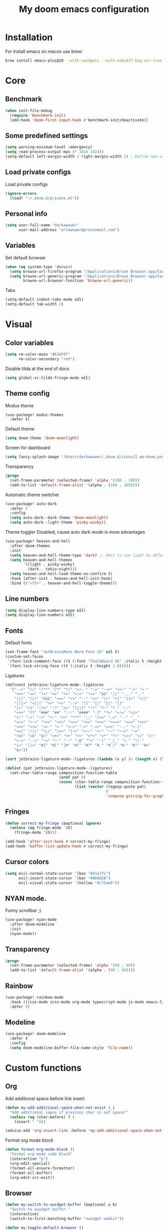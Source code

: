 #+TITLE: My doom emacs configuration
#+STARTUP: content


* Installation
For install emacs on macos use brew:

#+BEGIN_SRC bash :tangle no
brew install emacs-plus@28 --with-xwidgets --with-nobu417-big-sur-icon --with-no-frame-refocus --with-native-comp --with-dbus --with-imagemagick
#+END_SRC
* Core
** Benchmark
#+BEGIN_SRC emacs-lisp
(when init-file-debug
  (require 'benchmark-init)
  (add-hook 'doom-first-input-hook #'benchmark-init/deactivate))
#+END_SRC
** Some predefined settings
#+BEGIN_SRC emacs-lisp
(setq warning-minimum-level :emergency)
(setq read-process-output-max (* 1024 1024))
(setq-default left-margin-width 1 right-margin-width 2) ; Define new widths.
#+END_SRC
** Load private configs
Load private configs
#+BEGIN_SRC emacs-lisp
(ignore-errors
  (load! "~/.doom.d/private.el"))
#+END_SRC
** Personal info
#+BEGIN_SRC emacs-lisp
(setq user-full-name "darkawower"
      user-mail-address "artawower@protonmail.com")
#+END_SRC
** Variables
Set default browser
#+BEGIN_SRC emacs-lisp
(when (eq system-type 'darwin)
  (setq browse-url-firefox-program "/Applications/Brave Browser.app/Contents/MacOS/Brave Browser")
  (setq browse-url-generic-program "/Applications/Brave Browser.app/Contents/MacOS/Brave Browser"
        browse-url-browser-function 'browse-url-generic))

#+END_SRC

Tabs
#+BEGIN_SRC emacs-lisp
(setq-default indent-tabs-mode nil)
(setq-default tab-width 2)
#+END_SRC
* Visual
** Color variables
#+BEGIN_SRC emacs-lisp
(setq +m-color-main "#61AFEF"
      +m-color-secondary "red")
#+END_SRC
Disable tilda at the end of docs
#+BEGIN_SRC emacs-lisp
(setq global-vi-tilde-fringe-mode nil)
#+END_SRC
** Theme config
Modus theme
#+BEGIN_SRC emacs-lisp
(use-package! modus-themes
  :defer t)
#+END_SRC

Default theme
#+BEGIN_SRC emacs-lisp
(setq doom-theme 'doom-moonlight)
#+END_SRC

Screen for dashboard
#+BEGIN_SRC emacs-lisp
(setq fancy-splash-image "/Users/darkawower/.doom.d/icons/I-am-doom.png")

#+END_SRC

Transparency
#+BEGIN_SRC emacs-lisp
(progn
  (set-frame-parameter (selected-frame) 'alpha '(100 . 100))
  (add-to-list 'default-frame-alist '(alpha . (100 . 100))))
#+END_SRC

Automatic theme switcher

#+BEGIN_SRC emacs-lisp
(use-package! auto-dark
  :defer 5
  :config
  (setq auto-dark--dark-theme 'doom-moonlight)
  (setq auto-dark--light-theme 'pinky-winky))
#+END_SRC

Theme toggler
Disabled, cause auto dark mode is more advantages
#+BEGIN_SRC emacs-lisp :tangle no
(use-package! heaven-and-hell
  :after doom-themes
  :init
  (setq heaven-and-hell-theme-type 'dark) ;; Omit to use light by default
  (setq heaven-and-hell-themes
        '((light . pinky-winky)
          (dark . tokio-night)))
  (setq heaven-and-hell-load-theme-no-confirm t)
  :hook (after-init . heaven-and-hell-init-hook)
  :bind (("<f5>" . heaven-and-hell-toggle-theme)))
#+END_SRC

** Line numbers
#+BEGIN_SRC emacs-lisp
(setq display-line-numbers-type nil)
(setq display-line-numbers nil)
#+END_SRC
** Fonts
Default fonts
#+BEGIN_SRC emacs-lisp
(set-frame-font "JetBrainsMono Nerd Font 15" nil t)
(custom-set-faces
 `(font-lock-comment-face ((t (:font "ChalkBoard SE" :italic t :height 1.0))))
 `(font-lock-string-face ((t (:italic t :height 1.0)))))
#+END_SRC

Ligatures
#+BEGIN_SRC emacs-lisp
(defconst jetbrains-ligature-mode--ligatures
  '("-->" "//" "/**" "/*" "*/" "<!--" ":=" "->>" "<<-" "->" "<-"
    "<=>" "==" "!=" "<=" ">=" "=:=" "!==" "&&" "||" "..." ".."
    "|||" "///" "&&&" "===" "++" "--" "=>" "|>" "<|" "||>" "<||"
    "|||>" "<|||" ">>" "<<" "::=" "|]" "[|" "{|" "|}"
    "[<" ">]" ":?>" ":?" "/=" "[||]" "!!" "?:" "?." "::"
    "+++" "??" "###" "##" ":::" "####" ".?" "?=" "=!=" "<|>"
    "<:" ":<" ":>" ">:" "<>" "***" ";;" "/==" ".=" ".-" "__"
    "=/=" "<-<" "<<<" ">>>" "<=<" "<<=" "<==" "<==>" "==>" "=>>"
    ">=>" ">>=" ">>-" ">-" "<~>" "-<" "-<<" "=<<" "---" "<-|"
    "<=|" "/\\" "\\/" "|=>" "|~>" "<~~" "<~" "~~" "~~>" "~>"
    "<$>" "<$" "$>" "<+>" "<+" "+>" "<*>" "<*" "*>" "</>" "</" "/>"
    "<->" "..<" "~=" "~-" "-~" "~@" "^=" "-|" "_|_" "|-" "||-"
    "|=" "||=" "#{" "#[" "]#" "#(" "#?" "#_" "#_(" "#:" "#!" "#="
    "&="))

(sort jetbrains-ligature-mode--ligatures (lambda (x y) (> (length x) (length y))))

(dolist (pat jetbrains-ligature-mode--ligatures)
  (set-char-table-range composition-function-table
                        (aref pat 0)
                        (nconc (char-table-range composition-function-table (aref pat 0))
                               (list (vector (regexp-quote pat)
                                             0
                                             'compose-gstring-for-graphic)))))
#+END_SRC
** Fringes
#+BEGIN_SRC emacs-lisp
(defun correct-my-fringe (&optional ignore)
  (unless (eq fringe-mode '16)
    (fringe-mode '16)))

(add-hook 'after-init-hook #'correct-my-fringe)
(add-hook 'buffer-list-update-hook #'correct-my-fringe)
#+END_SRC
** Cursor colors
#+BEGIN_SRC emacs-lisp
(setq evil-normal-state-cursor '(box "#41a7fc")
      evil-insert-state-cursor '(bar "#00AEE8")
      evil-visual-state-cursor '(hollow "#c75ae8"))
#+END_SRC
** NYAN mode.
Funny scrollbar ;)
#+BEGIN_SRC emacs-lisp
(use-package! nyan-mode
  :after doom-modeline
  :init
  (nyan-mode))
#+END_SRC
** Transparency
#+BEGIN_SRC emacs-lisp
(progn
  (set-frame-parameter (selected-frame) 'alpha '(90 . 90))
  (add-to-list 'default-frame-alist '(alpha . (90 . 90))))
#+END_SRC
** Rainbow
#+BEGIN_SRC emacs-lisp
(use-package! rainbow-mode
  :hook (((css-mode scss-mode org-mode typescript-mode js-mode emacs-lisp-mode). rainbow-mode))
  :defer 5)
#+END_SRC
** Modeline
#+BEGIN_SRC emacs-lisp
(use-package! doom-modeline
  :defer t
  :config
  (setq doom-modeline-buffer-file-name-style 'file-name))
#+END_SRC
* Custom functions
** Org
Add additional space before link insert
#+BEGIN_SRC emacs-lisp
(defun my-add-additional-space-when-not-exist (_)
  "Add additional sapce if previous char is not space!"
  (unless (eq (char-before) ? )
    (insert " ")))

(advice-add 'org-insert-link :before 'my-add-additional-space-when-not-exist)
#+END_SRC

Format org mode block
#+BEGIN_SRC emacs-lisp
(defun format-org-mode-block ()
  "Format org mode code block"
  (interactive "p")
  (org-edit-special)
  (format-all-ensure-formatter)
  (format-all-buffer)
  (org-edit-src-exit))
#+END_SRC
** Browser
#+BEGIN_SRC emacs-lisp
(defun my-switch-to-xwidget-buffer (&optional a b)
  "Switch to xwidget buffer."
  (interactive)
  (switch-to-first-matching-buffer "xwidget webkit"))

(defun my-toggle-default-browser ()
  "Toggle default browser for preview"
  (interactive)
  (if (eq browse-url-browser-function #'browse-url-default-browser)
      (progn (setq browse-url-browser-function #'xwidget-webkit-browse-url)
             (advice-add 'browse-url :after #'my-switch-to-xwidget-buffer))
    (progn
      (setq browse-url-browser-function #'browse-url-default-browser)
      (advice-remove 'browse-url #'my-switch-to-xwidget-buffer))))
#+END_SRC
** Navigation
#+BEGIN_SRC emacs-lisp
(defun switch-to-first-matching-buffer (regex)
  (switch-to-buffer (car (remove-if-not (apply-partially #'string-match-p regex)
                                        (mapcar #'buffer-name (buffer-list))))))
#+END_SRC
** Terminal
#+BEGIN_SRC emacs-lisp
(defun my-remove-cr (&optional begin end)
  "Remove line prefixes ending with carriage-return.

BEGIN END specifies region, otherwise works on entire buffer."
  (save-excursion
    (goto-char (or begin (point-min)))
    (while (re-search-forward "^.*\033\\[2K\033\\[1G" end t)
      (replace-match ""))))
#+END_SRC
** Workspaces
#+BEGIN_SRC emacs-lisp
(defun toggle-maximize-buffer () "Maximize buffer"
       (interactive)
       (if (= 1 (length (window-list)))
           (jump-to-register '_)
         (progn
           (window-configuration-to-register '_)
           (delete-other-windows))))
#+END_SRC
** Register copy
Copy selected text to special register
#+BEGIN_SRC emacs-lisp
(defun xah-copy-to-register-1 ()
  "Copy current line or text selection to register 1.
See also: `xah-paste-from-register-1', `copy-to-register'.

;;;; Register copy past
URL `http://xahlee.info/emacs/emacs/elisp_copy-paste_register_1.html'
Version 2017-01-23"
  (interactive)
  (let ($p1 $p2)
    (if (region-active-p)
        (progn (setq $p1 (region-beginning))
               (setq $p2 (region-end)))
      (progn (setq $p1 (line-beginning-position))
             (setq $p2 (l(defun xah-paste-from-register-1 ()
                           "Paste text from register 1.
See also: `xah-copy-to-register-1', `insert-register'.
URL `http://xahlee.info/emacs/emacs/elisp_copy-paste_register_1.html'
Version 2015-12-08"
                           (interactive)
                           (when (use-region-p)
                             (delete-region (region-beginning) (region-end)))
                           (insert-register ?1 t))ine-end-position))))
    (copy-to-register ?1 $p1 $p2)
    (message "Copied to register 1: 「%s」." (buffer-substring-no-properties $p1 $p2))))
#+END_SRC
Paste copied text from register
#+BEGIN_SRC emacs-lisp
(defun xah-paste-from-register-1 ()
  "Paste text from register 1.
See also: `xah-copy-to-register-1', `insert-register'.
URL `http://xahlee.info/emacs/emacs/elisp_copy-paste_register_1.html'
Version 2015-12-08"
  (interactive)
  (when (use-region-p)
    (delete-region (region-beginning) (region-end)))
  (insert-register ?1 t))
#+END_SRC
** Open kitty
#+BEGIN_SRC emacs-lisp
(defun my-open-kitty-right-here ()
  "Open or switch kitty to root directory of current project."
  (interactive)
  (let* ((cmd (concat "open -a kitty.app --args \"cd\" " default-directory)))
    (shell-command cmd)))
#+END_SRC
** Copy file pathts
Copy path current dir
#+BEGIN_SRC emacs-lisp
(defun my-copy-pwd ()
  "Copy PWD command to clipboard"
  (interactive)
  (when (buffer-file-name)
    (kill-new (replace-regexp-in-string " " "\\\\\  " (file-name-directory (buffer-file-name))))))
#+END_SRC

Copy current file name
#+BEGIN_SRC emacs-lisp
(defun my-copy-file-name ()
  "Copy file name command to clipboard"
  (interactive)
  (when (buffer-file-name)
    (kill-new (file-name-nondirectory (buffer-file-name)))))
#+END_SRC

Copy full path
#+BEGIN_SRC emacs-lisp
(defun my-copy-full-path ()
  "Copy full path till file to clipboard"
  (interactive)
  (when (buffer-file-name)
    (kill-new (replace-regexp-in-string " " "\\\\\  " (buffer-file-name)))))
#+END_SRC
** Open vterm for current buffer
#+BEGIN_SRC emacs-lisp
(defun my-vterm-change-current-directory-to-active-buffer-pwd ()
  "Just exec CD to pwd of active buffer."
  (interactive)
  (when-let* ((file-name (buffer-file-name))
              (file-dir (file-name-directory file-name))
              (file-dir (replace-regexp-in-string " " "\\\\\  " file-dir)))
    (message "FILE: %s" file-dir)
    (save-window-excursion
      (switch-to-first-matching-buffer "vterm")
      (vterm-send-C-c)
      (vterm-send-string (concat "cd " file-dir))
      (vterm-send-return)
      )
    (evil-window-down 1)))
#+END_SRC
** Forge open remote file
#+BEGIN_SRC emacs-lisp
(defun my-forge-browse-buffer-file ()
  (interactive)
  (browse-url
   (let
       ((rev (cond ((and (boundp git-timemachine-mode) git-timemachine-mode) (git-timemachine-kill-revision))
                   ((and (boundp magit-gitflow-mode) magit-gitflow-mode) (magit-copy-buffer-revision))
                   (t "master")))
        (repo (forge-get-repository 'stub))
        (file (magit-file-relative-name buffer-file-name))
        (highlight
         (if
             (use-region-p)
             (let ((l1 (line-number-at-pos (region-beginning)))
                   (l2 (line-number-at-pos (- (region-end) 1))))
               (format "#L%d-L%d" l1 l2))
           ""
           )))
     (message "rev: %s" rev)
     (if (not file)
         (if-let ((path (forge--split-remote-url (forge--get-remote))))
                  (message "https://%s/%s/%s/commit/%s" (nth 0 path) (nth 1 path) (nth 2 path) rev)
           (user-error "Cannot browse non-forge remote %s" (forge--get-remote)))

       (forge--format repo "https://%h/%o/%n/blob/%r/%f%L"
                      `((?r . ,rev) (?f . ,file) (?L . ,highlight)))))))
#+END_SRC

#+RESULTS:
: my-forge-browse-buffer-file

** Toggle transparency
#+BEGIN_SRC emacs-lisp
(setq my-transparency-disabled-p t)
(defun my-toggle-transparency ()
  "Toggle transparency"
  (interactive)
  (let* ((not-transparent-p (and (boundp 'my-transparency-disabled-p) my-transparency-disabled-p))
         (alpha (if not-transparent-p 100 95)))
    (setq my-transparency-disabled-p (not not-transparent-p))
    (message "%s" alpha)
    (progn
      (set-frame-parameter (selected-frame) 'alpha `(,alpha . ,alpha))
      (add-to-list 'default-frame-alist `(alpha . (,alpha . ,alpha))))))
#+END_SRC


** Insert TODO attached to current git branch
#+BEGIN_SRC emacs-lisp
(defun my-insert-todo-by-current-git-branch ()
  "Insert todo for current git branch."
  (interactive)
  (let* ((branch-name (magit-get-current-branch))
         (vw (string-match "\\(?1:[A-Za-z0-9]+\/\\)\\(?2:VW-[0-9]+\\)" branch-name))
         (task-number (match-string 2 branch-name))
         (todo-msg (or task-number branch-name)))
    (insert (format "TODO: %s " todo-msg))
    (forward-line 1)
    (previous-line)
    (end-of-line)
    (evil-insert 1)))
#+END_SRC
** Sass autofix
For correct work you need to install sass-lint-auto-fix
~yarn global add sass-lint-auto-fix~
#+BEGIN_SRC emacs-lisp
(defun my-run-sass-auto-fix ()
  "Run sass auto fix if cli tool exist"
  (interactive)
  (save-window-excursion
    (let ((default-directory (file-name-directory buffer-file-name)))
      (async-shell-command "sass-lint-auto-fix")
      ;; (revert-buffer-no-confirm)
      (message "SASS FORMATTED"))))
#+END_SRC
* Emacs internal (common)
** Banchmark
*** Profiler
#+BEGIN_SRC emacs-lisp
(use-package! explain-pause-mode
  :defer t)
#+END_SRC
*** Package startup speed
#+BEGIN_SRC emacs-lisp :tangle no
(use-package esup)
;; (package! benchmark-init
#+END_SRC
** Files
*** Dired batteries ;3
Dirvish.
#+BEGIN_SRC emacs-lisp
(use-package! dirvish
  :init
  (dirvish-override-dired-mode)
  :custom
  ;; Go back home? Just press `bh'
  (dirvish-bookmark-entries
   '(("h" "~/"                          "Home")
     ("d" "~/Downloads/"                "Downloads")))
  ;; (dirvish-header-line-format '(:left (path) :right (free-space)))
  (dirvish-mode-line-format ; it's ok to place string inside
   '(:left (sort file-time " " file-size symlink) :right (omit yank index)))
  ;; Don't worry, Dirvish is still performant even you enable all these attributes
  (dirvish-attributes '(all-the-icons file-size collapse subtree-state vc-state git-msg))
  ;; Maybe the icons are too big to your eyes
  (dirvish-all-the-icons-height 0.8)
  ;; In case you want the details at startup like `dired'
  ;; (dirvish-hide-details nil)
  :config
  ;; (dirvish-peek-mode)
  (setq dired-kill-when-opening-new-dired-buffer t)
  (setq dirvish-reuse-session t)
  ;; Dired options are respected except a few exceptions, see *In relation to Dired* section above
  (setq dired-dwim-target t)
  (setq delete-by-moving-to-trash t)
  (setq dirvish-default-layout '(1 0.3 0.7))
  ;; Enable mouse drag-and-drop files to other applications
  (setq dired-mouse-drag-files t)                   ; added in Emacs 29
  (setq mouse-drag-and-drop-region-cross-program t) ; added in Emacs 29
  (setq dired-listing-switches
        "-l --almost-all --human-readable --time-style=long-iso --group-directories-first --no-group")
  (setq dirvish-attributes '(vc-state subtree-state collapse git-msg file-size))
  (advice-add #'+dired/quit-all :after (lambda () (interactive) (dirvish-kill (dirvish-prop :dv))))
  :bind
  ;; Bind `dirvish|dirvish-side|dirvish-dwim' as you see fit
  (("C-c f" . dirvish-fd)
   :map dired-mode-map ; Dirvish respects all the keybindings in this map
   ("h" . dired-up-directory)
   ("j" . dired-next-line)
   ("k" . dired-previous-line)
   ("l" . dired-find-file)
   ("i" . wdired-change-to-wdired-mode)
   ("." . dired-omit-mode)
   ("b"   . dirvish-bookmark-jump)
   ("f"   . dirvish-file-info-menu)
   ("y"   . dirvish-yank-menu)
   ("N"   . dirvish-narrow)
   ("^"   . dirvish-history-last)
   ("s"   . dirvish-quicksort) ; remapped `dired-sort-toggle-or-edit'
   ("?"   . dirvish-dispatch)  ; remapped `dired-summary'
   ("TAB" . dirvish-subtree-toggle)
   ("SPC" . dirvish-history-jump)
   ("M-n" . dirvish-history-go-forward)
   ("M-p" . dirvish-history-go-backward)
   ("M-l" . dirvish-ls-switches-menu)
   ("M-m" . dirvish-mark-menu)
   ("M-f" . dirvish-toggle-fullscreen)
   ("M-s" . dirvish-setup-menu)
   ("M-e" . dirvish-emerge-menu)
   ("M-j" . dirvish-fd-jump)))
#+END_SRC
*** Treemacs
#+BEGIN_SRC emacs-lisp
(use-package! treemacs
  :defer t
  :bind (:map treemacs-mode-map
              ("@" . evil-execute-macro))
  :custom-face
  (font-lock-doc-face ((t (:inherit nil))))
  (doom-themes-treemacs-file-face ((t (:inherit font-lock-doc-face :slant italic))))
  (doom-themes-treemacs-root-face ((t (:inherit nil :slant italic))))
  (treemacs-root-face ((t (:inherit variable-pitch :slant italic))))
  :custom
  (treemacs-width 45)
  :config
  (setq doom-themes-treemacs-theme "doom-colors") ; use "doom-colors" for less minimal icon theme
  (doom-themes-treemacs-config)
  (doom-themes-org-config))
#+END_SRC
** Bookmarks
Bookmark for navigation inside file
#+BEGIN_SRC emacs-lisp
(use-package! bm
  :defer t
  :custom-face
  (bm-face ((t (:foreground ,+m-color-secondary))))
  :bind (("C-M-n" . bm-next)
         ("C-M-p" . bm-previous)
         ("s-b" . bm-toggle)))
#+END_SRC

Doom bookmarks
#+BEGIN_SRC emacs-lisp
(use-package! bookmark
  :defer t
  :config
  (setq bookmark-save-flag 1)
  (setq bookmark-default-file "~/.doom.d/bookmarks"))
#+END_SRC
** Terminal
#+BEGIN_SRC emacs-lisp
(use-package! vterm-toggle
  :defer t
  :bind (:map evil-normal-state-map
              ("SPC t ]" . vterm-toggle-forward)
              ("SPC t [" . vterm-toggle-backward)
              ("SPC t n" . (lambda () (interactive)
                             (let ((current-buffer-name (buffer-name)))
                               (vterm-toggle--new)
                               (delete-window)
                               (display-buffer current-buffer-name)
                               (vterm-toggle-forward))))
              ("SPC t x" . (lambda (args) (interactive "P")
                             (when (string-match "vterm" (buffer-name))
                               (let ((kill-buffer-query-functions nil))
                                 (kill-this-buffer)
                                 (+vterm/toggle args)))))
              ("SPC o h" . (lambda () (interactive)
                             (+vterm/toggle t)))
              ("SPC t h" . vterm-toggle-hide)
              ("SPC t k" . my-open-kitty-right-here))
  :config
  (setq vterm-kill-buffer-on-exit nil)
  (setq vterm-toggle-scope 'project))
#+END_SRC
** Highlgith todos
#+BEGIN_SRC emacs-lisp
(use-package! hl-todo
  :defer 2
  :config
  (setq hl-todo-keyword-faces
        '(("TODO"   . "#E5C07B")
          ("FIXME"  . "#E06C75")
          ("DEBUG"  . "#C678DD")
          ("REFACTOR"  . "#C678DD")
          ("GOTCHA" . "#FF4500")
          ("NOTE"   . "#98C379")
          ("QUESTION"   . "#98C379")
          ("STUB"   . "#61AFEF")))
  (global-hl-todo-mode 1))
#+END_SRC
** Secret mode
Something like screenserver
#+BEGIN_SRC emacs-lisp
(use-package! secret-mode
  :defer t)
#+END_SRC
** Folding
#+BEGIN_SRC emacs-lisp :tangle no
(use-package! origami
  :defer 2
  :bind (:map evil-normal-state-map
              ("SPC z a" . origami-toggle-node)
              ("SPC z r" . origami-open-all-nodes)
              ("SPC z m" . origami-close-all-node))
  :hook ((ng2-html-mode html-mode) . origami-mode))
#+END_SRC
** Outline
#+BEGIN_SRC emacs-lisp
(use-package! outline-minor-faces
  :after outline
  :config (add-hook 'outline-minor-mode-hook
                    'outline-minor-faces-add-font-lock-keywords))
#+END_SRC
** Help tools
*** HOLD Sideline
#+BEGIN_SRC emacs-lisp :tangle no
(use-package! sideline
  :hook (lsp-mode-hook . sideline-mode)
  :init
  (setq sideline-backends-right '(sideline-lsp))
  :defer 2)
#+END_SRC
*** Hydra
#+BEGIN_SRC emacs-lisp
(use-package! hydra
  :defer t)
#+END_SRC


* Keybindings
** Global keys
#+BEGIN_SRC emacs-lisp
(global-set-key (kbd "C-S-k") 'shrink-window)
(global-set-key (kbd "s-y") 'yas-expand)
(global-set-key (kbd "<C-S-up>") 'shrink-window)
(global-set-key (kbd "C-S-j") 'enlarge-window)
(global-set-key (kbd "<C-S-down>") 'enlarge-window)
(global-set-key (kbd "C-S-l") 'enlarge-window-horizontally)
(global-set-key (kbd "C-S-h") 'shrink-window-horizontally)
(global-set-key (kbd "C-c l") 'smerge-keep-lower)
(global-set-key (kbd "C-c u") 'smerge-keep-upper)
(global-set-key (kbd "C-c a") 'smerge-keep-all)
(global-set-key (kbd "C-c j") 'smerge-next)
(global-set-key (kbd "C-c k") 'smerge-prev)

(global-set-key (kbd "s-e") 'emmet-expand-line)
(global-set-key (kbd "C-s") 'save-buffer)
(define-key evil-normal-state-map (kbd "SPC w w") 'ace-window)
#+END_SRC

** Multilanguage
Use keys independ off current language pair
#+BEGIN_SRC emacs-lisp
(use-package! reverse-im
  :defer 5
  :config
  (reverse-im-activate "russian-computer"))
#+END_SRC
** Evil
More info could be found [[https://github.com/noctuid/evil-guide][here]] sd
** Evil leader
#+BEGIN_SRC emacs-lisp
(use-package! evil-leader
  :after evil
  :bind (:map evil-normal-state-map
         ("f" . avy-goto-word-1)
         ("SPC n r f" . org-roam-node-find)
         ("SPC t a" . treemacs-add-project-to-workspace)
         ("SPC g t" . git-timemachine)
         ;; Compilation
         ("SPC c v" . compilation-display-error)
         ;; CUSTOM
         ("SPC t i" . my-insert-todo-by-current-git-branch)
         ;; Org mode
         ("SPC d t" . org-time-stamp-inactive)
         ("SPC d T" . org-time-stamp)
         ("SPC r p" . +python/open-ipython-repl)
         ("SPC r n" . nodejs-repl)
         ("SPC t t" . ivy-magit-todos)
         ;; TODO: add check might be roam buffer already opened?
         ("SPC r u" . (lambda () (interactive)
                        (org-roam-ui-open)
                        (run-at-time "0.3 sec" nil (lambda () (org-roam-ui-sync-theme) (my-switch-to-xwidget-buffer)))))
         ("SPC j" . ace-window)
         ("SPC w f" . ace-window)
         ("s-Y" . xah-paste-from-register-1)
         ("s-p" . yank-from-kill-ring)
         ("s-r" . (lambda () (interactive) (set-mark-command nil) (evil-avy-goto-char)))
         ("SPC y k" . yank-from-kill-ring)
         ("s-." . ace-window)
         ;; Git
         ("SPC g o f" . my-forge-browse-buffer-file)
         :map evil-insert-state-map
         ("s-Y" . xah-copy-to-register-1)
         ("s-P" . xah-paste-from-register-1)
         ("s-p" . yank-from-kill-ring)
         ("s-." . ace-window)
         :map evil-visual-state-map
         ("s-Y" . xah-copy-to-register-1)
         ("s-P" . xah-paste-from-register-1)
         ("s-." . ace-window))
  :init
  (global-evil-leader-mode)
  :config
  (setq-default evil-kill-on-visual-paste nil)
  (evil-leader/set-key
    ;; "f" 'evil-find-char
    "f" 'avy-goto-char
    "b" 'my-switch-to-xwidget-buffer
    "x" 'my-ecmascript-formatter
    "k" 'save-buffer-without-dtw
    "w" 'avy-goto-word-0
    "]" 'flycheck-next-error
    "[" 'flycheck-previous-error

    "d" 'dap-debug
    "\\" 'ace-window

    "o" 'org-mode
    "q" 'kill-current-buffer
    "v" 'vterm
    "`" 'vterm-toggle-cd
    "i" 'git-messenger:popup-message
    "t" 'google-translate-smooth-translate
    "T" 'google-translate-query-translate

    "a" 'counsel-org-agenda-headlines
    "c" 'dired-create-empty-file
    "p" '+format/buffer
    "s" 'publish-org-blog
    "g" 'ace-window
    ;; Evil
    "=" 'evil-record-macro
    "-" 'evil-execute-macro
    "0" 'my-toggle-default-browser
    ;; "=" 'kmacro-start-macro-or-insert-counter
    ;; Lsp
    "h" 'lsp-ui-doc-show
    "e" 'lsp-treemacs-errors-list
    "l" 'lsp-execute-code-action

    "r" 'treemacs-select-window

    "m" 'toggle-maximize-buffer
    "y" 'yas-expand))
#+END_SRC
** Evil quick jump to bracket
#+BEGIN_SRC emacs-lisp
(use-package! evil-matchit
  :defer t)

(evilmi-load-plugin-rules '(ng2-html-mode) '(html))
(global-evil-matchit-mode 1)

#+END_SRC
* Navigation
** Quick navigation
#+BEGIN_SRC emacs-lisp
(use-package! avy
  :defer t
  :bind (:map evil-normal-state-map
              ("SPC k l" . avy-kill-whole-line)
              ("SPC k r" . avy-kill-region))
  :custom
  (avy-single-candidate-jump t)
  (avy-keys '(?w ?e ?r ?t ?y ?u ?i ?o ?p ?a ?s ?d ?f ?g ?h ?j ?k ?l ?z ?x ?c ?v ?b ?n ?m)))
#+END_SRC
** Quick switcher betwee windows
#+BEGIN_SRC emacs-lisp
#+END_SRC
* Compilation
** Vertico
#+BEGIN_SRC emacs-lisp
(use-package! vertico
  :defer t
  :bind (:map vertico-map
              ("C-d" . (lambda ()
                         (interactive)
                         (kill-whole-line)
                         (insert "~/")))
              ("C-o" . (lambda ()
                         (interactive)
                         (embark-act)))
              ("C-r" . (lambda ()
                         (interactive)
                         (kill-whole-line)
                         (insert "/")))))
#+END_SRC
* Productivity
** Time track
Best time tracker resource
#+BEGIN_SRC emacs-lisp
(use-package! wakatime-mode
  :defer 3
  :config
  (global-wakatime-mode))
#+END_SRC
** TODO Ui widget
My custom package for quick showing wakatime statistic
/Need to fix modeline elem, also warkning about lambda/
#+BEGIN_SRC emacs-lisp
(use-package! wakatime-ui
  :load-path "~/.doom.d/"
  :defer 4
  :custom
  ;; (wakatim-ui-schedule-url "https://wakatime.com/share/@darkawower/bb8cf0d7-3554-4297-ac4d-01f8a155073c.svg")
  (wakatim-ui-schedule-url "https://wakatime.com/share/@darkawower/af1bfb85-2c8b-44e4-9873-c4a91b512e8d.png")
  :config
  (wakatime-ui-mode))
#+END_SRC
* Spell checker
** Spelling
#+BEGIN_SRC emacs-lisp
(defun my-set-spellfu-faces ()
  "Set faces for correct spell-fu working"
  (interactive)
  (setq spell-fu-faces-include '(tree-sitter-hl-face:comment
                                 tree-sitter-hl-face:doc
                                 tree-sitter-hl-face:string
                                 tree-sitter-hl-face:function
                                 tree-sitter-hl-face:variable
                                 tree-sitter-hl-face:type
                                 tree-sitter-hl-face:method
                                 tree-sitter-hl-face:function.method
                                 tree-sitter-hl-face:function.special
                                 tree-sitter-hl-face:attribute
                                 font-lock-comment-face
                                 font-lock-doc-face
                                 font-lock-string-face
                                 lsp-face-highlight-textual
                                 default))
  (setq spell-fu-faces-exclude (append spell-fu-faces-exclude
                                       '(diredfl-file-name))))
(use-package! spell-fu
  :bind (:map evil-normal-state-map
              ("z g" . spell-fu-word-add))
  :defer 2
  :config
  (setq ispell-program-name "aspell")
  (setq spell-fu-directory "~/.doom.d/dictionary")
  (setq ispell-program-name "aspell"
        ;;           ;; Notice the lack of "--run-together"
        ispell-extra-args '("--sug-mode=ultra" "--lang=en_US" "--run-together" "--run-together-limit=56"))
  (setq spell-fu-ignore-modes '(dired-mode vterm-mode elfeed-search-mode))

  (add-hook 'spell-fu-mode-hook
            (lambda ()
              (spell-fu-dictionary-add (spell-fu-get-ispell-dictionary "en"))
              (spell-fu-dictionary-add (spell-fu-get-ispell-dictionary "ru"))
              (spell-fu-dictionary-add
               (spell-fu-get-personal-dictionary "en-personal" "/Users/darkawower/.doom.d/dictionary/.pws"))
              (spell-fu-dictionary-add
               (spell-fu-get-personal-dictionary "ru-personal" "/Users/darkawower/.doom.d/dictionary/ru.pws"))))

  ;; Camel case support
  (setq-default spell-fu-word-regexp
                (rx
                 (or
                  ;; lowercase
                  (seq
                   (one-or-more lower)
                   (opt
                    (any "'’")
                    (one-or-more lower)
                    word-end))

                  ;; capitalized
                  (seq
                   upper
                   (zero-or-more lower)
                   (opt
                    (any "'’")
                    (one-or-more lower)
                    word-end))

                  ;; uppercase
                  (seq
                   (one-or-more upper)
                   (opt
                    (any "'’")
                    (one-or-more upper)
                    word-end)))))

  (defun cs/spell-fu-check-range (pos-beg pos-end)
    (let (case-fold-search)
      (spell-fu-check-range-default pos-beg pos-end)))

  (setq-default spell-fu-check-range #'cs/spell-fu-check-range)
  (global-spell-fu-mode)
  (my-set-spellfu-faces))
#+END_SRC
** Grammar
#+BEGIN_SRC emacs-lisp
(use-package! lsp-grammarly
  :defer t)
  ;; :hook (text-mode . (lambda ()
  ;;                      (require 'lsp-grammarly)
  ;;                      (lsp-deferred))))
#+END_SRC
** Google translate
#+BEGIN_SRC emacs-lisp
(use-package! google-translate
  :defer 10
  :bind
  (:map google-translate-minibuffer-keymap
        ("C-k" . google-translate-next-translation-direction)
        ("C-n" . google-translate-next-translation-direction)
        ("C-l" . google-translate-next-translation-direction))
  :config
  (require 'google-translate-smooth-ui)
  (setq google-translate-backend-method 'curl)
  (setq google-translate-pop-up-buffer-set-focus t)
  (setq google-translate-translation-directions-alist
        '(("en" . "ru") ("ru" . "en") ))
  (defun google-translate--search-tkk () "Search TKK." (list 430675 2721866130)))
#+END_SRC
* Programming
** Error check
*** Flycheck
#+BEGIN_SRC emacs-lisp
(use-package! flycheck
  :defer 2
  :bind (:map evil-normal-state-map
              ("SPC f ]" . flycheck-next-error)
              ("SPC f [" . flycheck-previous-error)
              ("SPC e l" . flycheck-list-errors)))
#+END_SRC

** Formatters
#+BEGIN_SRC emacs-lisp
(use-package! format-all
  :defer t
  ;; :hook ((js2-mode typescript-mode ng2-html-mode ng2-ts-mode go-mode) . format-all-mode)
  :hook ((json-mode go-mode dart-mode) . format-all-mode)
  :config
  (add-to-list '+format-on-save-enabled-modes 'typescript-mode t)
  (add-to-list '+format-on-save-enabled-modes 'ng2-mode t)
  (add-to-list '+format-on-save-enabled-modes 'js2-mode t))
#+END_SRC

Prettier
#+BEGIN_SRC emacs-lisp
(use-package! prettier
  :defer 5
  :hook ((typescript-tsx-mode typescript-mode js2-mode json-mode ng2-mode ng2-html-mode html-mode) . prettier-mode)
  ;; :config
  ;; ;; This should prevent reset of encoding
  ;; (defun custom-prettier ()
  ;;   (interactive)
  ;;   (when (member major-mode '(js2-mode typescript-mode typescript-tsx-mode ng2-html-mode vue-mode web-mode ng2-ts-mode))
  ;;     (prettier-prettify)))
  ;; (add-hook 'before-save-hook #'custom-prettier t)
  ;; :hook ((js2-mode typescript-mode ng2-html-mode vue-mode web-mode) . prettier-mode)
  )
#+END_SRC

#+RESULTS:
| prettier-mode | er/add-html-mode-expansions | tree-sitter-hl-mode | emmet-mode | auto-rename-tag-mode |

** Editing
*** Quick log inserting
#+BEGIN_SRC emacs-lisp
(use-package! turbo-log
  :defer t
  :bind (("C-s-l" . turbo-log-print)
         ("C-s-i" . turbo-log-print-immediately)
         ("C-s-h" . turbo-log-comment-all-logs)
         ("C-s-s" . turbo-log-uncomment-all-logs)
         ("C-s-x" . turbo-log-delete-all-logs)
         ("C-s-[" . turbo-log-paste-as-logger )
         ("C-s-]" . turbo-log-paste-as-logger-immediately))
  :custom
  (turbo-log-allow-insert-without-tree-sitter-p t)
  ;; (turbo-log-payload-format-template "")
  ;; (turbo-log-payload-format-template "\x1b[35m%s: ")
  (turbo-log-payload-format-template "%s: ")
  :config
  (turbo-log-configure
   :modes (typescript-mode js2-mode web-mode ng2-ts-mode js-mode)
   :strategy merge
   :post-insert-hooks (prettier-prettify lsp)
   :msg-format-template "'🦄: %s'"))
#+END_SRC
*** HOLD Autopair mode
NOTE: this package is used instead of electric pair mode
cause its simple, and it works in all cases.
#+BEGIN_SRC emacs-lisp :tangle no
(use-package! autopair
  :defer 5
  :config
  (autopair-global-mode))
#+END_SRC
*** Undo system
#+BEGIN_SRC emacs-lisp :tangle no
(use-package! vundo
  :defer 1
  :config
  ;; Take less on-screen space.
  (setq vundo-compact-display t)

  ;; Better contrasting highlight.
  (custom-set-faces
   '(vundo-node ((t (:foreground "#808080"))))
   '(vundo-stem ((t (:foreground "#808080"))))
   '(vundo-highlight ((t (:foreground "#FFFF00")))))

  ;; Use `HJKL` VIM-like motion, also Home/End to jump around.
  (define-key vundo-mode-map (kbd "l") #'vundo-forward)
  (define-key vundo-mode-map (kbd "<right>") #'vundo-forward)
  (define-key vundo-mode-map (kbd "h") #'vundo-backward)
  (define-key vundo-mode-map (kbd "<left>") #'vundo-backward)
  (define-key vundo-mode-map (kbd "j") #'vundo-next)
  (define-key vundo-mode-map (kbd "<down>") #'vundo-next)
  (define-key vundo-mode-map (kbd "k") #'vundo-previous)
  (define-key vundo-mode-map (kbd "<up>") #'vundo-previous)
  (define-key vundo-mode-map (kbd "<home>") #'vundo-stem-root)
  (define-key vundo-mode-map (kbd "<end>") #'vundo-stem-end)
  (define-key vundo-mode-map (kbd "q") #'vundo-quit)
  (define-key vundo-mode-map (kbd "C-g") #'vundo-quit)
  (define-key vundo-mode-map (kbd "RET") #'vundo-confirm))

(use-package! undo-fu-session
  :defer 1
  :config
  (global-undo-fu-session-mode))

(with-eval-after-load 'evil (evil-define-key 'normal 'global (kbd "C-M-u") 'vundo))
#+END_SRC
*** Automatic rename html/xml tags
#+BEGIN_SRC emacs-lisp
(use-package! auto-rename-tag
  :defer t
  :hook ((html-mode ng2-html-mode-hook vue-mode web-mode) . auto-rename-tag-mode)
  :config
  (auto-rename-tag-mode 1))
#+END_SRC
*** Case converter
Allow to transform PASCAL_CASE -> camelCase -> snake_case
#+BEGIN_SRC emacs-lisp
(use-package! string-inflection
  :defer t
  :bind ("C-s-c" . string-inflection-all-cycle))
#+END_SRC
** Help tools
*** Type from json
#+BEGIN_SRC emacs-lisp
(use-package! quicktype
  :defer t
  :bind (("C-x j v" . quicktype-json-to-type)
         ("C-x j p" . quicktype-paste-json-as-type)
         ("C-x j q" . quicktype)))
#+END_SRC
** LSP
*** Common lsp
#+BEGIN_SRC emacs-lisp
(use-package! lsp
  :hook ((clojure-mode
          scss-mode
          go-mode
          css-mode
          js-mode
          typescript-mode
          vue-mode
          web-mode
          ng2-html-mode
          ng2-ts-mode
          python-mode
          dart-mode
          typescript-tsx-mode) . lsp-deferred)
  :bind (:map evil-normal-state-map
              ("SPC f n" . flycheck-next-error)
              ("g i" . lsp-goto-implementation)
              ("SPC l a" . lsp-execute-code-action)
              ("SPC l r" . lsp-find-references)
              ("SPC l w" . lsp-restart-workspace)
              ("SPC r l" . lsp))
  :custom
  (lsp-headerline-breadcrumb-enable nil)
  (lsp-idle-delay 0.3)
  (lsp-enable-on-type-formatting nil)
  (lsp-eldoc-render-all nil)
  (lsp-prefer-flymake nil)
  (lsp-modeline-diagnostics-scope :workspace)
  (lsp-clients-typescript-server-args '("--stdio" "--tsserver-log-file" "/dev/stderr"))
  (lsp-yaml-schemas '((kubernetes . ["/auth-reader.yaml", "/deployment.yaml"])))
  ;; (lsp-use-plists t)
  (lsp-enable-file-watchers nil)
  (lsp-file-watch-threshold 5000)
  :config
  (setq lsp-javascript-display-return-type-hints t)
  (setq lsp-json-schemas
        `[
          (:fileMatch ["ng-openapi-gen.json"] :url "https://raw.githubusercontent.com/cyclosproject/ng-openapi-gen/master/ng-openapi-gen-schema.json")
          (:fileMatch ["package.json"] :url "http://json-schema.org/draft-07/schema")
          ])
  (set-face-attribute 'lsp-face-highlight-read nil :background "#61AFEF")
  ;; Flycheck patch checkers
  (require 'flycheck)
  (require 'lsp-diagnostics)
  (lsp-diagnostics-flycheck-enable)
  ;; Golang
  (defun lsp-go-install-save-hooks ()
    (flycheck-add-next-checker 'lsp '(warning . go-gofmt) 'append)
    (flycheck-add-next-checker 'lsp '(warning . go-golint))
    (flycheck-add-next-checker 'lsp '(warning . go-errcheck))
    (flycheck-add-next-checker 'lsp '(warning . go-staticcheck))

    (add-hook 'before-save-hook #'lsp-format-buffer t t)
    (add-hook 'before-save-hook #'lsp-organize-imports t t))

  (add-hook 'go-mode-hook #'lsp-go-install-save-hooks)

  (setq lsp-idle-delay 0.5
        lsp-enable-symbol-highlighting t
        lsp-enable-snippet nil  ;; Not supported by company capf, which is the recommended company backend
        lsp-pyls-plugins-flake8-enabled nil)

  (setq lsp-disabled-clients '(html html-ls))
  (add-to-list 'lsp-file-watch-ignored "[/\\\\]\\venv\\'")
  (add-to-list 'lsp-file-watch-ignored "[/\\\\]\\pyenv\\'")
  (add-to-list 'lsp-file-watch-ignored "[/\\\\]\\.cache\\'")
  (set-face-attribute 'lsp-face-highlight-textual nil :background "#c0caf5")
  (setq lsp-eldoc-hook nil))
#+END_SRC
*** Flutter (dart)
This functions need for overwrite font lock for widget guides
#+BEGIN_SRC emacs-lisp
  (defun lsp-dart-flutter-widget-guide--add-overlay-to (buffer line col string)
    "Add to BUFFER at LINE and COL a STRING overlay."
    (save-excursion
      (goto-char (point-min))
      (forward-line line)
      (move-to-column col)
      (when (string= lsp-dart-flutter-widget-guide-space (string (following-char)))
        (let ((ov (make-overlay (point) (1+ (point)) buffer)))
          (overlay-put ov 'category 'lsp-dart-flutter-widget-guide)
          (overlay-put ov 'display (propertize string
                                               'face 'custom-comment-tag))))))
#+END_SRC

#+BEGIN_SRC emacs-lisp
  (use-package! lsp-dart
    :defer t)
#+END_SRC

#+RESULTS:

*** Yaml lsp
#+BEGIN_SRC emacs-lisp
(use-package! lsp-yaml
  :defer t
  :hook (yaml-mode . lsp-mode))
#+END_SRC
*** LSP ui
#+BEGIN_SRC emacs-lisp
(use-package! lsp-ui
  :after lsp-mode
  :hook (lsp-mode . lsp-ui-mode)
  :config
  (setq lsp-ui-sideline-diagnostic-max-line-length 100
        lsp-ui-sideline-diagnostic-max-lines 8
        lsp-ui-doc-delay 2
        lsp-ui-doc-position 'top
        lsp-ui-doc-show-with-mouse nil
        lsp-ui-doc-border +m-color-main))
#+END_SRC
** Tree sitter (AST)
#+BEGIN_SRC emacs-lisp
(use-package! tree-sitter-langs)

(use-package! tree-sitter
  :after (tree-sitter-langs spell-fu)
  :hook ((go-mode typescript-mode css-mode typescript-tsx-mode html-mode scss-mode ng2-mode js-mode python-mode rust-mode ng2-ts-mode ng2-html-mode) . tree-sitter-hl-mode)
  :init
  (setq tsc-dyn-get-from nil)
  :config
  (setq tsc-dyn-get-from '(:github))
  (setq tsc-dyn-get-from nil)
  (advice-add 'tree-sitter-hl-mode :before 'my-set-spellfu-faces)
  (push '(ng2-html-mode . html) tree-sitter-major-mode-language-alist)
  (push '(ng2-ts-mode . typescript) tree-sitter-major-mode-language-alist)
  (push '(scss-mode . css) tree-sitter-major-mode-language-alist)
  (push '(scss-mode . typescript) tree-sitter-major-mode-language-alist)
  (tree-sitter-require 'tsx)
  (add-to-list 'tree-sitter-major-mode-language-alist '(typescript-tsx-mode . tsx)))

(use-package! tree-edit
  :defer t)

(use-package! evil-tree-edit
  :after tree-edit)

#+END_SRC

*** Edit throught emacs
#+BEGIN_SRC emacs-lisp
(use-package! tree-edit
  :defer t)

(use-package! evil-tree-edit
  :after tree-edit)

#+END_SRC
*** TEST Tree sitter docs
#+BEGIN_SRC emacs-lisp
(use-package ts-docstr
  :after tree-sitter
  :config
  (setq ts-docstr-key-support t)
  (setq ts-docstr-ask-on-enable t))
#+END_SRC
** Compilation
#+BEGIN_SRC emacs-lisp
(defun compile-eslint--find-filename ()
  "Find the filename for current error."
  (save-match-data
    (save-excursion
      (when (re-search-backward (rx bol (group "/" (+ any)) eol))
        (list (match-string 1))))))

(use-package! compile
  :defer 5
  :config
  (setq compilation-scroll-output t)
  (setq compilation-error-regexp-alist '())
  (setq compilation-error-regexp-alist-alist '())


  ;; eslint https://github.com/Fuco1/compile-eslint/blob/master/compile-eslint.el
  (when (not compilation-error-regexp-alist-alist)
    (setq compilation-error-regexp-alist-alist '()))

  (let ((form `(eslint
                ,(rx-to-string
                  '(and (group (group (+ digit)) ":" (group (+ digit)))
                        (+ " ") (or "error" "warning")))
                compile-eslint--find-filename
                2 3 2 1)))

    (if (assq 'eslint compilation-error-regexp-alist-alist)
        (setf (cdr (assq 'eslint compilation-error-regexp-alist-alist)) (cdr form))
      (push form compilation-error-regexp-alist-alist)))
  (push 'eslint compilation-error-regexp-alist)



  (add-to-list 'compilation-error-regexp-alist '("^[[:blank:]]*\\([/_-\\.[:alnum:]]+\\):\\([[:digit:]]+\\):\\([[:digit:]]+\\) - error.*$" 1 2 3))
  ;; React
  (add-to-list 'compilation-error-regexp-alist '("[[:blank:]]*\\([/_\\.[:alnum:]-]+\\):\\([[:digit:]]+\\):\\([[:digit:]]+\\) - error.*$" 1 2 3))
  ;; Angular
  (add-to-list 'compilation-error-regexp-alist '("^Error: \\([_[:alnum:]-/.]*\\):\\([0-9]+\\):\\([0-9]+\\)" 1 2 3)))
#+END_SRC

#+RESULTS:
: t

** Autocomplete
*** Company mode
#+BEGIN_SRC emacs-lisp
(use-package! company
  :defer t
  :bind (:map evil-insert-state-map ("C-'" . company-yasnippet)
         :map company-active-map
         ("<escape>" . (lambda () (interactive)
                         (company-cancel)
                         (evil-normal-state))))
  :config
  (setq company-idle-delay 0.2)
  (setq company-show-quick-access nil)
  (setq company-quick-access-modifier 'super)
  (setq company-show-quick-access t)
  (setq company-minimum-prefix-length 1)
  (setq company-dabbrev-char-regexp "[A-z:-]"))
#+END_SRC
*** Copilot
#+BEGIN_SRC emacs-lisp
(use-package! copilot
  :defer 5
  :bind
  ("s-]" . copilot-next-completion)
  ("s-[" . copilot-previous-completion)
  ("s-l" . copilot-accept-completion)
  ("s-j" . copilot-complete)
  ("s-;" . copilot-accept-completion-by-word)
  ;; :custom
  ;; (copilot-idle-delay 0.5)
  :config
  (setq copilot--previous-point nil)
  (setq copilot--previous-window-width nil)
  (copilot-diagnose)

  (defun copilot--preserve-positions ()
    (setq copilot--previous-point (point))
    (setq copilot--previous-window-width (blamer--real-window-width)))

  (defun copilot--positions-changed-p ()
    (or (not (equal (point)  copilot--previous-point))
        (not (equal (window-width) copilot--previous-window-width))))


  (defun copilot--rerender ()
    (when-let ((copilot--changed (copilot--positions-changed-p)))
      (copilot-clear-overlay)
      (copilot--preserve-positions)
      (blamer--clear-overlay)
      (when (evil-insert-state-p) (copilot-complete))))

  (add-hook 'post-command-hook #'copilot--rerender)
  ;; (add-hook 'evil-insert-state-exit-hook 'copilot-clear-overlay)
  (add-hook 'evil-insert-state-entry-hook (lambda ()
                                            (setq blamer--block-render-p t)
                                            (blamer--clear-overlay)))
  (add-hook 'evil-normal-state-entry-hook (lambda ()
                                            (message "Okay, now blamer should works correctly!")
                                            (setq blamer--block-render-p nil)
                                            (copilot-clear-overlay)))
  ;; (copilot-clear-overlay)) nil t)
  )
#+END_SRC
** Collaborations
#+BEGIN_SRC emacs-lisp
(use-package! floobits
  :defer t)
#+END_SRC
** Debug
#+BEGIN_SRC emacs-lisp
(use-package! dap-mode
  :defer t
  :bind (:map evil-normal-state-map
              ("SPC d n" . dap-next)
              ("SPC d i" . dap-step-in)
              ("SPC d o" . dap-step-out)
              ("SPC d c" . dap-continue)
              ("SPC d Q" . dap-disconnect)
              ("SPC d q" . dap-disconnect)
              ("SPC d d" . (lambda () (interactive)
                             (call-interactively #'dap-debug)
                             (set-window-buffer nil (current-buffer))))
              ("SPC d r" . dap-debug-recent)
              ("SPC d l" . dap-ui-locals)
              ("SPC d b" . dap-ui-breakpoints)
              ("SPC d s" . dap-ui-sessions)
              ("SPC d e" . dap-debug-last)
              ("SPC d p" . (lambda () (interactive)
                             (set-window-buffer nil (current-buffer))
                             (dap-breakpoint-toggle)))
              ("SPC d e" . dap-debug-edit-template))
  :init
  (dap-mode 1)
  (setq dap-auto-configure-features '(sessions locals))
  (require 'dap-go)
  (require 'dap-node))
#+END_SRC
* Programming languages and tools
** Emacs lisp
#+BEGIN_SRC emacs-lisp
(use-package! elisp-mode
  :defer t
  :hook ((emacs-lisp-mode . paren-face-mode)
         (emacs-lisp-mode . rainbow-delimiters-mode-disable))

  :bind (("C-c o" . outline-cycle)
         ("C-c r" . outline-show-all)
         ("C-c m" . outline-hide-body)
         ("C-c ]" . outline-next-heading)
         ("C-c [" . outline-previous-heading)
         ("C-c c" . counsel-outline)
         ("C-c e" . outline-hide-entry)
         ("C-c t" . outline-toggle-children)
         ("C-c b" . outline-cycle-buffer))
  :config
  (setq rainbow-delimiters-mode -1))
#+END_SRC

Package development. Building.
#+BEGIN_SRC emacs-lisp
(use-package! package-build
  :defer t)
#+END_SRC

Linter for custom packages
#+BEGIN_SRC emacs-lisp
(use-package! package-lint
  :defer t)
#+END_SRC
** Clojure
#+BEGIN_SRC emacs-lisp
(use-package! clojure-mode
  :hook ((clojure-mode . format-all-mode)
         (clojure-mode . paren-face-mode))
  :defer t)
#+END_SRC

REPL
#+BEGIN_SRC emacs-lisp
(use-package! cider
  :defer t)
#+END_SRC
** Typescript
#+BEGIN_SRC emacs-lisp
(setenv "TSSERVER_LOG_FILE" "/tmp/tsserver.log")
(use-package! typescript-mode
  :defer 10
  :config
  (setq typescript-indent-level 2)
  (add-to-list 'auto-mode-alist '("\.ts\'" . typescript-mode)))
#+END_SRC
** Angular
#+BEGIN_SRC emacs-lisp
(use-package! ng2-mode
  :after typescript-mode
  :hook (ng2-html-mode . web-mode)
  :config
  ;; (add-to-list 'lsp-disabled-clients 'deno-ls)
  (setq lsp-clients-angular-language-server-command
        '("/opt/homebrew/opt/node@14/bin/node"
          "/opt/homebrew/lib/node_modules/@angular/language-server"
          "--ngProbeLocations"
          "/opt/homebrew/lib/node_modules"
          ;; "/usr/local/lib/node_modules"
          "--tsProbeLocations"
          ;; "/usr/local/lib/node_modules"
          "/opt/homebrew/lib/node_modules"
          "--stdio")))
#+END_SRC
** Javascript
#+BEGIN_SRC emacs-lisp
(use-package! js2-mode
  :defer t
  :hook (js2-mode . js2-highlight-unused-variables-mode))
#+END_SRC
** NPM
#+BEGIN_SRC emacs-lisp
(use-package! npm
  :defer t)
#+END_SRC
** Golang
#+BEGIN_SRC emacs-lisp
(use-package! go-playground
  :defer t)
#+END_SRC
** Rust
#+BEGIN_SRC emacs-lisp
(defun rk/rustic-mode-hook ()
  ;; so that run C-c C-c C-r works without having to confirm, but don't try to
  ;; save rust buffers that are not file visiting. Once
  ;; https://github.com/brotzeit/rustic/issues/253 has been resolved this should
  ;; no longer be necessary.
  (when buffer-file-name
    (setq-local buffer-save-without-query t)))

(use-package! rustic
  :defer t
  :bind (:map rustic-mode-map
              ("M-j" . lsp-ui-imenu)
              ("M-?" . lsp-find-references)
              ("C-c C-c l" . flycheck-list-errors)
              ("C-c C-c a" . lsp-execute-code-action)
              ("C-c C-c r" . lsp-rename)
              ("C-c C-c q" . lsp-workspace-restart)
              ("C-c C-c Q" . lsp-workspace-shutdown)
              ("C-c C-c s" . lsp-rust-analyzer-status))
  :config
  ;; uncomment for less flashiness
  ;; (setq lsp-eldoc-hook nil)
  ;; (setq lsp-enable-symbol-highlighting nil)
  ;; (setq lsp-signature-auto-activate nil)
  ;; comment to disable rustfmt on save
  (setq rustic-format-on-save t
        rustic-format-display-method 'ignore)
  (add-hook 'rustic-mode-hook 'rk/rustic-mode-hook))
#+END_SRC

** Python
*** Mode
#+BEGIN_SRC emacs-lisp
(use-package! python-mode
  :defer t
  :hook (python-mode . format-all-mode)
  :config
  (setq python-indent-level 4)
  (add-hook 'python-mode-hook
            (lambda ()
              (require 'lsp-pyright)
              (lsp-deferred)
              (setq indent-tabs-mode nil)
              (setq tab-width 4))))
#+END_SRC
*** LSP
#+BEGIN_SRC emacs-lisp
(setq lsp-pyright-multi-root nil)
(use-package! lsp-pyright
  :defer t
  :config
  (setq lsp-pyright-auto-import-completions t)
  (setq lsp-pyright-auto-search-paths t)
  (setq lsp-pyright-log-level "trace")
  (setq lsp-pyright-multi-root nil)
  (setq lsp-pyright-use-library-code-for-types t)
  (setq lsp-pyright-venv-directory "/Users/darkawower/.local/share/virtualenvs/spice-farm-YhO8T07I")
  (setq lsp-pyright-diagnostic-mode "workspace"))
#+END_SRC
*** Pipenv
#+BEGIN_SRC emacs-lisp
(use-package! pipenv
  :defer t
  :hook (python-mode . pipenv-mode)
  :config
  (setenv "WORKON_HOME" (concat (getenv "HOME") "/.local/share/virtualenvs"))
  (add-hook 'pyvenv-post-activate-hooks #'lsp-restart-workspace)
  (setq pipenv-projectile-after-switch-function #'pipenv-projectile-after-switch-extended))
#+END_SRC
*** Keys
I don't remember why I need this code. Currently commented.
#+BEGIN_SRC emacs-lisp :tangle no
(setq python-mode-map
      (let ((map (make-sparse-keymap)))
        ;; Movement
        (define-key map [remap backward-sentence] 'python-nav-backward-block)
        (define-key map [remap forward-sentence] 'python-nav-forward-block)
        (define-key map [remap backward-up-list] 'python-nav-backward-up-list)
        (define-key map [remap mark-defun] 'python-mark-defun)
        (define-key map "\C-c\C-j" 'imenu)
        ;; Indent specific
        (define-key map "\177" 'python-indent-dedent-line-backspace)
        (define-key map (kbd "<backtab>") 'python-indent-dedent-line)
        (define-key map "\C-c<" 'python-indent-shift-left)
        (define-key map "\C-c>" 'python-indent-shift-right)
        ;; Skeletons
        (define-key map "\C-c\C-tc" 'python-skeleton-class)
        (define-key map "\C-c\C-td" 'python-skeleton-def)
        (define-key map "\C-c\C-tf" 'python-skeleton-for)
        (define-key map "\C-c\C-ti" 'python-skeleton-if)
        (define-key map "\C-c\C-tm" 'python-skeleton-import)
        (define-key map "\C-c\C-tt" 'python-skeleton-try)
        (define-key map "\C-c\C-tw" 'python-skeleton-while)
        ;; Shell interaction
        (define-key map "\C-c\C-p" 'run-python)
        (define-key map "\C-c\C-s" 'python-shell-send-string)
        (define-key map "\C-c\C-e" 'python-shell-send-statement)
        (define-key map "\C-c\C-r" 'python-shell-send-region)
        (define-key map "\C-\M-x" 'python-shell-send-defun)
        (define-key map "\C-c\C-c" 'python-shell-send-buffer)
        (define-key map "\C-c\C-l" 'python-shell-send-file)
        (define-key map "\C-c\C-z" 'python-shell-switch-to-shell)
        ;; Some util commands
        (define-key map "\C-c\C-v" 'python-check)
        (define-key map "\C-c\C-f" 'python-eldoc-at-point)
        (define-key map "\C-c\C-d" 'python-describe-at-point)
        ;; Utilities
        (substitute-key-definition 'complete-symbol 'completion-at-point
                                   map global-map)
        (easy-menu-define python-menu map "Python Mode menu"
          '("Python"
            :help "Python-specific Features"
            ["Shift region left" python-indent-shift-left :active mark-active
             :help "Shift region left by a single indentation step"]
            ["Shift region right" python-indent-shift-right :active mark-active
             :help "Shift region right by a single indentation step"]
            "-"
            ["Start of def/class" beginning-of-defun
             :help "Go to start of outermost definition around point"]
            ["End of def/class" end-of-defun
             :help "Go to end of definition around point"]
            ["Mark def/class" mark-defun
             :help "Mark outermost definition around point"]
            ["Jump to def/class" imenu
             :help "Jump to a class or function definition"]
            "--"
            ("Skeletons")
            "---"
            ["Start interpreter" run-python
             :help "Run inferior Python process in a separate buffer"]
            ["Switch to shell" python-shell-switch-to-shell
             :help "Switch to running inferior Python process"]
            ["Eval string" python-shell-send-string
             :help "Eval string in inferior Python session"]
            ["Eval buffer" python-shell-send-buffer
             :help "Eval buffer in inferior Python session"]
            ["Eval statement" python-shell-send-statement
             :help "Eval statement in inferior Python session"]
            ["Eval region" python-shell-send-region
             :help "Eval region in inferior Python session"]
            ["Eval defun" python-shell-send-defun
             :help "Eval defun in inferior Python session"]
            ["Eval file" python-shell-send-file
             :help "Eval file in inferior Python session"]
            ["Debugger" pdb :help "Run pdb under GUD"]
            "----"
            ["Check file" python-check
             :help "Check file for errors"]
            ["Help on symbol" python-eldoc-at-point
             :help "Get help on symbol at point"]
            ["Complete symbol" completion-at-point
             :help "Complete symbol before point"]))
        map))
#+END_SRC
** VUE
For install type ~npm install -g @volar/server~
#+BEGIN_SRC emacs-lisp
(use-package! lsp-volar
  :after lsp-mode)
#+END_SRC
** WEB development
#+BEGIN_SRC emacs-lisp
(use-package! web-mode
  :defer t
  :mode (("\\.vue\\'" . web-mode)
         ("\\.tsx\\'" . typescript-tsx-mode)
         ("\\.jsx\\'" . web-mode))
  :config
  (setq web-mode-enable-auto-quoting nil)
  (setq web-mode-comment-formats
        '(("java"       . "/*")
          ("javascript" . "//")
          ("typescript" . "//")
          ("vue"        . "//")
          ("php"        . "/*")
          ("pug"        . "//")
          ("css"        . "/*")))
  ;; Crutch for tsx mode
  ;; (setq font-lock-defaults '('(web-mode-fontify) t))
  ;; (setq tree-sitter-hl-use-font-lock-keywords nil)
  ;; ---------------------------END CRUTCH HERE -------------------------------------
  (setq web-mode-code-indent-offset 2)
  (setq web-mode-css-indent-offset 2))
#+END_SRC
** PUG
#+BEGIN_SRC emacs-lisp
(use-package! pug-mode
  :defer t)
#+END_SRC
** HTML
*** Emmet
#+BEGIN_SRC emacs-lisp
(use-package! emmet-mode
  :hook ((scss-mode . emmet-mode) (css-mode . emmet-mode) (ng2-html-mode . emmet-mode) (html-mode . emmet-mode))
  :defer 5)
#+END_SRC
** CSS/SCSS/SASS
#+BEGIN_SRC emacs-lisp
(use-package! css-mode
  :defer t
  :config
  (defun revert-buffer-no-confirm ()
    "Revert buffer without confirmation."
    (interactive)
    (revert-buffer :ignore-auto :noconfirm))

  (defun run-sass-auto-fix ()
    "Run sass auto fix if cli tool exist"
    (interactive)
    (save-window-excursion
      (let ((default-directory (file-name-directory buffer-file-name)))
        (async-shell-command "sass-lint-auto-fix")
        ;; (revert-buffer-no-confirm)
        (message "SASS FORMATTED"))))
  ;; (add-hook 'scss-mode-hook '(lambda () (add-hook 'after-save-hook #'run-sass-auto-fix t t)))
  (add-hook 'scss-mode-hook '(lambda () (add-hook 'before-save-hook #'format-all-buffer nil t))))
#+END_SRC
** JSON
#+BEGIN_SRC emacs-lisp
(use-package! json-mode
  :defer t
  :hook (json-mode . format-all-mode))
#+END_SRC
** Flutter
*** Dart
#+BEGIN_SRC emacs-lisp
(use-package! dart-mode
  ;; Optional
  :hook (dart-mode . flutter-test-mode))
#+END_SRC

*** Flutter mdoe
#+BEGIN_SRC emacs-lisp
(use-package! flutter
  :after dart-mode
  :bind (:map dart-mode-map
              ("C-c C-r" . #'flutter-run-or-hot-reload))
  :custom
  (flutter-sdk-path "/Applications/flutter/"))
#+END_SRC

*** TODO Flutter emulator
Need to check. Alternative emulator for flutter devices.
#+BEGIN_SRC emacs-lisp :tangle no
(use-package! hover
  :defer t
  :after dart-mode)
#+END_SRC

** CI/infrastructure
*** Docker compose
#+BEGIN_SRC emacs-lisp
(use-package! docker-compose-mode
  :defer t)
#+END_SRC

*** Docker
#+BEGIN_SRC emacs-lisp
(use-package! dockerfile-mode
  :defer t
  :config
  (add-hook 'compilation-filter-hook #'my-remove-cr -90))
#+END_SRC

*** Jenkins
#+BEGIN_SRC emacs-lisp
(use-package! jenkinsfile-mode
  :defer t
  :config)
#+END_SRC
*** K8S
#+BEGIN_SRC emacs-lisp
(use-package! kubernetes
  :defer 6
  :commands (kubernetes-overview)
  :bind (:map evil-normal-state-map
              ("SPC o K" . kubernetes-overview))
  :config
  (setq kubernetes-poll-frequency 3600
        kubernetes-redraw-frequency 3600))

(use-package! k8s-mode
  :defer t)
#+END_SRC

**** Navigation for kuber
#+BEGIN_SRC emacs-lisp
(use-package! kubernetes-evil
  :after kubernetes)
#+END_SRC

*** NGINX
#+BEGIN_SRC emacs-lisp
(use-package! nginx-mode
  :defer t)
#+END_SRC
** Jinja
#+BEGIN_SRC emacs-lisp
(use-package! jinja2-mode
  :defer t)
#+END_SRC
** Markdown
*** Realtime preview
#+BEGIN_SRC emacs-lisp
(use-package! grip-mode
  :after markdown-mode
  :custom
  (browse-url-browser-function 'browse-url-generic)
  ;; (grip-url-browser #'browse-url-firefox-program)
  :config
  (let ((credential (auth-source-user-and-password "api.github.com")))
    (setq grip-github-user (car credential)
          grip-github-password (cadr credential))))
#+END_SRC


* Version control. Git.
** Magit
#+BEGIN_SRC emacs-lisp
(use-package! magit
  :defer t
  :bind (:map magit-mode-map
         ("s-<return>" . magit-diff-visit-worktree-file)
         :map evil-normal-state-map
         ("SPC g i" . (lambda () (interactive) (wakatime-ui--clear-modeline) (magit-status))))
  :hook
  (magit-process-mode . compilation-minor-mode)
  :config
  (define-key transient-map        "q" 'transient-quit-one)
  (define-key transient-edit-map   "q" 'transient-quit-one)
  (define-key transient-sticky-map "q" 'transient-quit-seq)
  (add-hook 'magit-process-mode #'disable-magit-hooks)
  ;; (add-hook 'magit-process-mode-hook #'compilation-mode)
  (setcdr magit-process-mode-map (cdr (make-keymap)))
  (set-keymap-parent magit-process-mode-map special-mode-map)
  (advice-add
   'ansi-color-apply-on-region
   :before
   #'my-remove-cr)
  (setq magit-process-finish-apply-ansi-colors t))
#+END_SRC


** Github gists
#+BEGIN_SRC emacs-lisp
(use-package! gist                       ;
  :defer t
  :bind (:map gist-list-menu-mode-map
         ("j" . next-line)
         ("k" . previous-line)
         ("c" . gist-fork)
         ("x" . gist-kill-current)
         ("f" . avy-goto-word-1)
         ("v" . evil-visual-char)
         :map evil-normal-state-map
         ("SPC g l g" . gist-list)))
#+END_SRC

** Forge
Tool for working with remote repository
#+BEGIN_SRC emacs-lisp
(use-package! forge
  :after magit
  :config
  (setq auth-sources '("~/.authinfo"))
  (push `(,+m-work-gitlab-url ,(concat +m-work-gitlab-url "/api/v4")
          "gpalex" forge-gitlab-repository)
        forge-alist))
#+END_SRC
** Code review
Plugin for code review, currently unused
#+BEGIN_SRC emacs-lisp :tangle no
(use-package! code-review
  :defer t
  :config
  (setq code-review-new-buffer-window-strategy #'switch-to-buffer))
#+END_SRC

** Git gutter.
Package for navigation inside file through git changes.
#+BEGIN_SRC emacs-lisp
(after! git-gutter
  (global-set-key (kbd "C-x p") 'git-gutter:previous-hunk)
  (global-set-key (kbd "C-x n") 'git-gutter:next-hunk))
#+END_SRC

Visual fringes
#+BEGIN_SRC emacs-lisp :tangle no
(after! git-gutter-fringe
  (define-fringe-bitmap 'git-gutter-fr:added [224] nil nil '(center repeated))
  (define-fringe-bitmap 'git-gutter-fr:modified [224] nil nil '(center repeated))
  (define-fringe-bitmap 'git-gutter-fr:deleted [128 192 224 240] nil nil 'bottom))
#+END_SRC


** Git blamer
#+BEGIN_SRC emacs-lisp
(use-package! blamer
  :defer 5
  :bind (
         ("C-c i" . blamer-show-commit-info)
         ("C-c h" . (lambda () (interactive) (blamer-show-commit-info 'visual)))
         ("s-i" . blamer-show-posframe-commit-info))
  :custom
  (blamer-idle-time 0.8)
  (blamer-min-offset 20)
  (blamer-max-commit-message-length 65)
  ;; (blamer-commit-formatter "• %s")
  ;; (blamer-commit-formatter nil)
  ;; (blamer-entire-formatter "   %s")
  ;; (blamer-entire-formatter "  • %s")
  ;; (blamer-offset-per-symbol 17)
  ;; (blamer-view 'overlay-right)
  (blamer-commit-formatter "◉ %s")
  (blamer-view 'overlay)
  ;; (blamer-uncommitted-changes-message "(งツ)
  (blamer-uncommitted-changes-message "uncommitted yet")
  ;; (blamer-min-offset 10)
  :custom-face
  (blamer-face ((t :inherit company-preview
                   :italic t
                   :font "Fira Code 14"
                   :height 0.9
                   :background nil)))
  :config
  (tooltip-mode)
  (setq blamer-tooltip-function 'blamer-tooltip-commit-message)


  (defun blamer-callback-show-commit-diff (commit-info)
    (interactive)
    (message "Blamer my custom callback")
    (message "%s" commit-info)
    (let ((commit-hash (plist-get commit-info :commit-hash)))
      (when commit-hash
        (magit-show-commit commit-hash))))

  (defun blamer-callback-open-remote (commit-info)
    (interactive)
    (message "Copy authro")
    (let ((commit-hash (plist-get commit-info :commit-hash)))
      (when commit-hash
        (message commit-hash)
        (forge-browse-commit commit-hash))))

  (setq blamer-bindings '(("<mouse-3>" . blamer-callback-open-remote)
                          ("<mouse-1>" . blamer-callback-show-commit-diff)))

  ;; (advice-add 'blamer--clear-overlay :before 'copilot-complete)
  (global-blamer-mode 1))
#+END_SRC


* External services
** Telegram
#+BEGIN_SRC emacs-lisp :tangle no
(use-package! telega
  :defer t
  :bind (:map evil-normal-state-map
         ("SPC t v" . telega)
         :map telega-prefix-map
         ("g" . telega-filter-by-folder))
  :config
  (require 'telega-alert)
  (setq telega-server-libs-prefix "/opt/homebrew")
  (setq telega-chat-fill-column 190)
  (setq telega-use-docker t)
  (setq telega-accounts (list
                         (list "demonnsd" 'telega-database-dir telega-database-dir)
                         (list "artawower" 'telega-database-dir (expand-file-name "artawower" telega-database-dir))
                         (list "ksenofobious" 'telega-database-dir (expand-file-name "ksenofobious" telega-database-dir))))
  (telega-alert-mode 1))
#+END_SRC
** FEED reader
RSS feed reader.
#+BEGIN_SRC emacs-lisp
(use-package! elfeed
  :defer 30
  :config
  (add-hook! 'elfeed-search-mode-hook 'elfeed-update)
  (setq-default elfeed-search-filter "@12-hours-ago +unread")
  (setq-default elfeed-search-title-max-width 100)
  (setq-default elfeed-search-title-min-width 100)
  (setq browse-url-browser-function #'browse-url-default-browser))
#+END_SRC

Sort and filter your rss by special scores
#+BEGIN_SRC emacs-lisp
(use-package! elfeed-score
  :after elfeed
  :config
  (setq elfeed-score-score-file "~/.doom.d/elfeed.score")
  (progn
    (elfeed-score-enable)
    (define-key elfeed-search-mode-map "=" elfeed-score-map)))
#+END_SRC
** Pocket reader
Read your saved articles inside emacs
#+BEGIN_SRC emacs-lisp
(use-package! pocket-reader
  :defer t)
#+END_SRC
** PDF
#+BEGIN_SRC emacs-lisp
(use-package! pdf-view
  :defer t
  :hook (pdf-view-mode . pdf-view-themed-minor-mode))
#+END_SRC
* ORG
** Crypt
#+BEGIN_SRC emacs-lisp
(use-package! prg-crypt
  :defer t)
#+END_SRC
** Org package
#+BEGIN_SRC emacs-lisp
(use-package! org
  :mode (("\\.org$" . org-mode))
  :defer t
  ;; :demand t
  :bind (:map evil-normal-state-map
              ("SPC h ]" . org-next-visible-heading)
              ("SPC h [" . org-previous-visible-heading))
  :config
  (progn
    (define-key org-mode-map "\C-x a f" "\C-x h \C-M-\\ \C-c")
    (custom-set-faces
     '(org-document-title ((t (:inherit outline-1 :height 2.5))))
     '(org-level-1 ((t (:inherit outline-1 :height 2.0))))
     '(org-level-2 ((t (:inherit outline-2 :height 1.5))))
     '(org-level-3 ((t (:inherit outline-3 :height 1.25))))
     '(org-level-4 ((t (:inherit outline-4 :height 1.1))))
     '(org-level-5 ((t (:inherit outline-5 :height 1.0)))))

    (setq org-hide-emphasis-markers t)

    (add-to-list 'org-tag-faces '("@.*" . (:foreground "red")))

    ;; Increase priorities count
    (setq org-highest-priority ?A
          org-default-priority ?C
          org-lowest-priority ?E)


    (defun publish-org-blog()
      "Publish this note to du-blog!"
      (interactive)
      (require 'ox-gfm)
      (setq org-export-with-sub-superscripts '{})
      (defun org-gfm-format-toc (headline) "")
      (org-gfm-export-to-markdown)
      (let ((file-path (replace-regexp-in-string " " "\\\\\  " (buffer-file-name))))

        (message (concat
                  "node /Users/darkawower/projects/pet/it-blog/emacs-blog/index.js"
                  file-path))
        (shell-command
         (concat
          "node /Users/darkawower/projects/pet/it-blog/emacs-blog/index.js "
          file-path))))

    (setenv "NODE_PATH"
            (concat
             (getenv "HOME") "/org-node/node_modules"  ":"
             (getenv "NODE_PATH")))

    (org-babel-do-load-languages
     'org-babel-load-languages
     '((typescript . t)
       (js . t)
       (restclient . t)))

    (defun org-babel-execute:typescript (body params)
      (let ((org-babel-js-cmd "npx ts-node < "))
        (org-babel-execute:js body params)))

    (defvar org-babel-js-function-wrapper
      ""
      "Javascript code to print value of body.")))
#+END_SRC
** Pretty tags
Replace all tags inside org document to pretty svg buttons
#+BEGIN_SRC emacs-lisp
(use-package! svg-tag-mode
  :defer t
  :hook (org-mode . svg-tag-mode)
  :config
  (setq svg-tag-tags
        '(("\\(:[A-Z]+:\\)" . ((lambda (tag)
                                 (svg-tag-make tag :beg 1 :end -1)))))))
#+END_SRC
** Org todo keywords
#+BEGIN_SRC emacs-lisp
(after! org
  (setq org-todo-keywords
        '((sequence
           "TODO(t)"     ; A task that needs doing & is ready to do
           "PROJ(p)"     ; A project, which usually contains other tasks
           "IDEA(i)"     ; Idea
           "PROGRESS(s)" ; A task that is in progress
           "WAIT(w)"     ; Something external is holding up this task
           "TEST(c)"     ; In TEST statement
           "BLOCK(b)"    ; task blocked
           "REJECTED(x)" ; somebody rejected idea :(
           "FEEDBACK(f)" ; Feedback required
           "REVIEW(r)"   ; Somebody reviewed your feature
           "HOLD(h)"     ; This task is paused/on hold because of me
           "|"
           "DONE(d)"     ; Task successfully completed
           "KILL(k)")    ; Task was cancelled, aborted or is no longer applicable
          (sequence
           "[ ](T)"      ; A task that needs doing
           "[-](S)"      ; Task is in progress
           "[?](W)"      ; Task is being held up or paused
           "|"
           "[X](D)"))    ; Task was completed
        org-todo-keyword-faces
        '(("[-]"        . +org-todo-active)
          ("PROGRESS"   . org-todo)
          ("DONE"       . org-todo)
          ("IDEA"       . org-todo)
          ("[?]"        . +org-todo-onhold)
          ("WAIT"       . +org-todo-onhold)
          ("TEST"       . +org-todo-active)
          ("FEEDBACK"   . +org-todo-onhold)
          ("REVIEW"     . +org-todo-onhold)
          ("HOLD"       . +org-todo-onhold)
          ("PROJ"       . +org-todo-project)
          ("BLOCK"       . +org-todo-cancel)
          ("REJECTED"       . +org-todo-cancel)
          ("KILL"       . +org-todo-cancel))))
#+END_SRC
** Ligatures for org mode
#+BEGIN_SRC emacs-lisp
(add-hook 'org-mode-hook (lambda ()
                           "Beautify Org Checkbox Symbol"
                           (push '("[ ]" .  "☐") prettify-symbols-alist)
                           (push '("[X]" . "☑" ) prettify-symbols-alist)
                           (push '("[-]" . "❍" ) prettify-symbols-alist)
                           (push '("#+BEGIN_SRC" . "↦" ) prettify-symbols-alist)
                           (push '("#+END_SRC" . "⇤" ) prettify-symbols-alist)
                           (push '("#+BEGIN_EXAMPLE" . "↦" ) prettify-symbols-alist)
                           (push '("#+END_EXAMPLE" . "⇤" ) prettify-symbols-alist)
                           (push '("#+BEGIN_QUOTE" . "↦" ) prettify-symbols-alist)
                           (push '("#+END_QUOTE" . "⇤" ) prettify-symbols-alist)
                           (push '("#+begin_quote" . "↦" ) prettify-symbols-alist)
                           (push '("#+end_quote" . "⇤" ) prettify-symbols-alist)
                           (push '("#+begin_example" . "↦" ) prettify-symbols-alist)
                           (push '("#+end_example" . "⇤" ) prettify-symbols-alist)
                           (push '("#+begin_src" . "↦" ) prettify-symbols-alist)
                           (push '("#+end_src" . "⇤" ) prettify-symbols-alist)
                           (push '("#+TITLE:" . "") prettify-symbols-alist)
                           (push '("#+DESCRIPTION:" . "") prettify-symbols-alist)
                           (push '("#+ID:" . "") prettify-symbols-alist)
                           (push '("#+FILETAGS:" . "") prettify-symbols-alist)
                           (push '("#+STARTUP:" . "") prettify-symbols-alist)
                           (push '("#+ACTIVE:" . "") prettify-symbols-alist)
                           (push '("#+START_SPOILER" . "") prettify-symbols-alist)
                           (push '("#+CLOSE_SPOILER" . "") prettify-symbols-alist)
                           (push '("#+BEGIN_HIDDEN" . "") prettify-symbols-alist)
                           (push '("#+END_HIDDEN" . "") prettify-symbols-alist)
                           (prettify-symbols-mode)))
#+END_SRC
** HOLD Org calendar
Sync calendar and agenda with you google account
#+BEGIN_SRC emacs-lisp :tangle no
(use-package! org-caldav
  :defer t
  :config
  (require 'oauth2)
  (setq org-caldav-oauth2-client-secret +m-google-calendar-client-secret)
  (setq org-caldav-oauth2-client-id +m-google-calendar-client-id)
  (setq org-icalendar-timezone "Equrope/Moscow")
  (setq plstore-cache-passphrase-for-symmetric-encryption t)
  (setq org-caldav-url 'google)

  (setq org-caldav-calendars
        ;; Work
        `((:calendar-id ,+m-work-calendar-id :files ("~/Yandex.Disk.localized/Dropbox/org/calendar/work.org")
           :inbox "~/Yandex.Disk.localized/Dropbox/org/calendar/fromwork.org")
          ;; Live and self education
          (:calendar-id ,+m-live-calendar-id :files ("~/Yandex.Disk.localized/Dropbox/org/calendar/live.org")
           :inbox "~/Yandex.Disk.localized/Dropbox/org/fromlive.org")
          ;; Pet projects
          (:calendar-id ,+m-pet-calendar-id :files ("~/Yandex.Disk.localized/Dropbox/org/calendar/pet.org")
           :inbox "~/Yandex.Disk.localized/Dropbox/org/frompet.org"))))
#+END_SRC
** Prettify org priority
#+BEGIN_SRC emacs-lisp
(use-package! org-fancy-priorities
  :after org
  :hook (org-mode . org-fancy-priorities-mode)
  :config
  (setq org-fancy-priorities-list '((?A . "🔥")
                                    (?B . "⬆")
                                    (?C . "❗")
                                    (?D . "⬇")
                                    (?E . "❓")
                                    (?1 . "🔥")
                                    (?2 . "⚡")
                                    (?3 . "⮮")
                                    (?4 . "☕")
                                    (?I . "Important"))))
#+END_SRC
** Org indent
#+BEGIN_SRC emacs-lisp
(use-package! org-indent
  :defer 8
  :init
  (add-hook 'org-mode-hook 'org-indent-mode))
#+END_SRC
** Pretty org stars
#+BEGIN_SRC emacs-lisp
(use-package! org-superstar
  :defer 5
  :hook (org-mode . org-superstar-mode)
  :config
  (setq org-directory "~/Yandex.Disk.localized/Dropbox/org")
  (setq org-agenda-files (append (directory-files-recursively "~/Yandex.Disk.localized/Dropbox/org/" "\\.org$")
                                 (directory-files-recursively "~/projects/pet" "\\.org$"))))
#+END_SRC
** Org roam
One of the best Zettelkasten implementation
#+BEGIN_SRC emacs-lisp
(use-package! org-roam
  :after org
  :init
  (setq org-roam-v2-ack t)
  :config
  ;; (org-roam-db-autosync-enable)
  (cl-defmethod org-roam-node-mtitle ((node org-roam-node))
    "Return customized title of roam node"
    (let* ((tags (org-roam-node-tags node))
           (title (org-roam-node-title node)))
      (if (not tags)
          title
        (setq joined-text (string-join tags ", "))
        (concat (propertize (format "(%s) " joined-text) 'face `(:foreground ,+m-color-main :weight bold :slant italic)) title))))
  ;; (setq org-roam-completion-system 'ivy)
  (setq org-roam-completion-system 'vertico)
  (setq org-roam-node-display-template "${mtitle:100}")
  (setq org-roam-directory (file-truename "~/org-roam")))

(use-package! websocket
  :after org-roam)
#+END_SRC
** Visual roam ui nodes
#+BEGIN_SRC emacs-lisp
(use-package! org-roam-ui
  :after org-roam
  :config
  (setq org-roam-ui-sync-theme t
        org-roam-ui-follow t
        org-roam-ui-update-on-save t
        org-roam-ui-open-on-start t
        org-roam-ui-browser-function #'xwidget-webkit-browse-url))
#+END_SRC
** Image inserting to org documents
#+BEGIN_SRC emacs-lisp
(use-package! org-yt
  :defer 20
  :config
  (defun org-image-link (protocol link _description)
    "Interpret LINK as base64-encoded image data."
    (cl-assert (string-match "\\`img" protocol) nil
               "Expected protocol type starting with img")
    (let ((buf (url-retrieve-synchronously (concat (substring protocol 3) ":" link))))
      (cl-assert buf nil
                 "Download of image \"%s\" failed." link)
      (with-current-buffer buf
        (goto-char (point-min))
        (re-search-forward "\r?\n\r?\n")
        (buffer-substring-no-properties (point) (point-max)))))

  (org-link-set-parameters
   "imghttp"
   :image-data-fun #'org-image-link)

  (org-link-set-parameters
   "imghttps"
   :image-data-fun #'org-image-link))
#+END_SRC
** Roam publisher
My own package for publish roam files

#+BEGIN_SRC emacs-lisp
(use-package! web-roam
  :defer t
  :bind (:map evil-normal-state-map
              ("SPC n p" . web-roam-publish-file)))
#+END_SRC
** Org babels
*** async code
#+BEGIN_SRC emacs-lisp
(use-package! ob-async
  :defer t
  :config
  (setq ob-async-no-async-languages-alist '("ipython")))
#+END_SRC
*** HTTP requests
Dependency

#+BEGIN_SRC emacs-lisp
(use-package! restclient
  :defer t)
#+END_SRC
#+BEGIN_SRC emacs-lisp
(use-package! ob-restclient
  :defer 8)
#+END_SRC
*** Dart
#+BEGIN_SRC emacs-lisp
(use-package! ob-dart
  :after org
  :defer t
  :config
  (add-to-list 'org-babel-load-languages  '(dart . t)))
#+END_SRC
** Pretty agenda
#+BEGIN_SRC emacs-lisp
(use-package! pretty-agenda
  :load-path "~/.doom.d/"
  :defer 15)
#+END_SRC
